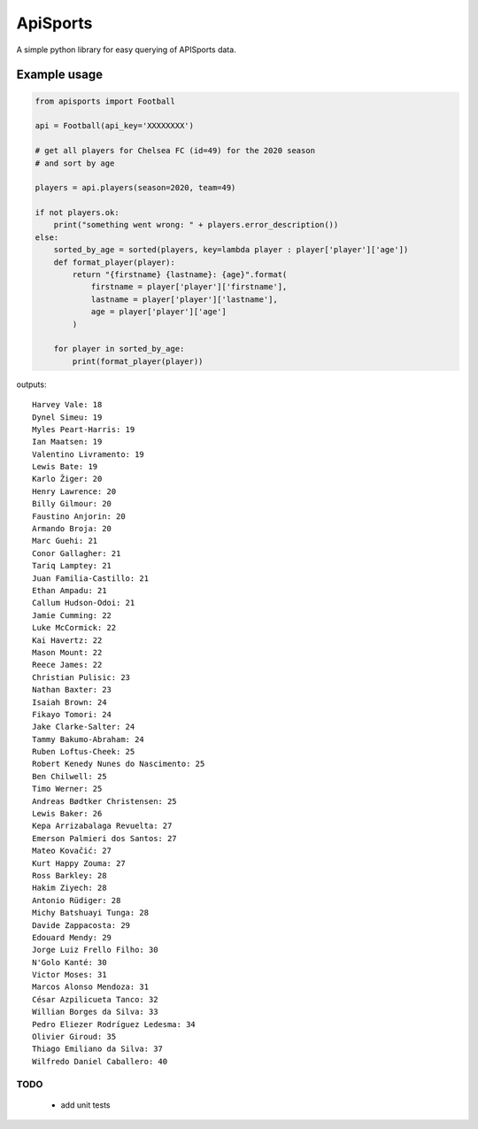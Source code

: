 ApiSports
---------


.. image:: https://img.shields.io/github/license/MikeSmithEU/apisports.svg
    :target: https://github.com/MikeSmithEU/apisports/blob/main/LICENSE

.. image:: https://img.shields.io/github/workflow/status/MikeSmithEU/apisports/Python%20package
    :alt: GitHub Workflow Status (branch)
    :target: https://github.com/MikeSmithEU/apisports/actions

.. image:: https://readthedocs.org/projects/apisports/badge/?version=latest
    :target: https://apisports.readthedocs.io/
    :alt: Documentation Status

A simple python library for easy querying of APISports data.

Example usage
=============

.. code-block:: python3

    from apisports import Football

    api = Football(api_key='XXXXXXXX')

    # get all players for Chelsea FC (id=49) for the 2020 season
    # and sort by age

    players = api.players(season=2020, team=49)

    if not players.ok:
        print("something went wrong: " + players.error_description())
    else:
        sorted_by_age = sorted(players, key=lambda player : player['player']['age'])
        def format_player(player):
            return "{firstname} {lastname}: {age}".format(
                firstname = player['player']['firstname'],
                lastname = player['player']['lastname'],
                age = player['player']['age']
            )

        for player in sorted_by_age:
            print(format_player(player))

outputs::

    Harvey Vale: 18
    Dynel Simeu: 19
    Myles Peart-Harris: 19
    Ian Maatsen: 19
    Valentino Livramento: 19
    Lewis Bate: 19
    Karlo Žiger: 20
    Henry Lawrence: 20
    Billy Gilmour: 20
    Faustino Anjorin: 20
    Armando Broja: 20
    Marc Guehi: 21
    Conor Gallagher: 21
    Tariq Lamptey: 21
    Juan Familia-Castillo: 21
    Ethan Ampadu: 21
    Callum Hudson-Odoi: 21
    Jamie Cumming: 22
    Luke McCormick: 22
    Kai Havertz: 22
    Mason Mount: 22
    Reece James: 22
    Christian Pulisic: 23
    Nathan Baxter: 23
    Isaiah Brown: 24
    Fikayo Tomori: 24
    Jake Clarke-Salter: 24
    Tammy Bakumo-Abraham: 24
    Ruben Loftus-Cheek: 25
    Robert Kenedy Nunes do Nascimento: 25
    Ben Chilwell: 25
    Timo Werner: 25
    Andreas Bødtker Christensen: 25
    Lewis Baker: 26
    Kepa Arrizabalaga Revuelta: 27
    Emerson Palmieri dos Santos: 27
    Mateo Kovačić: 27
    Kurt Happy Zouma: 27
    Ross Barkley: 28
    Hakim Ziyech: 28
    Antonio Rüdiger: 28
    Michy Batshuayi Tunga: 28
    Davide Zappacosta: 29
    Edouard Mendy: 29
    Jorge Luiz Frello Filho: 30
    N'Golo Kanté: 30
    Victor Moses: 31
    Marcos Alonso Mendoza: 31
    César Azpilicueta Tanco: 32
    Willian Borges da Silva: 33
    Pedro Eliezer Rodríguez Ledesma: 34
    Olivier Giroud: 35
    Thiago Emiliano da Silva: 37
    Wilfredo Daniel Caballero: 40

TODO
....

 - add unit tests